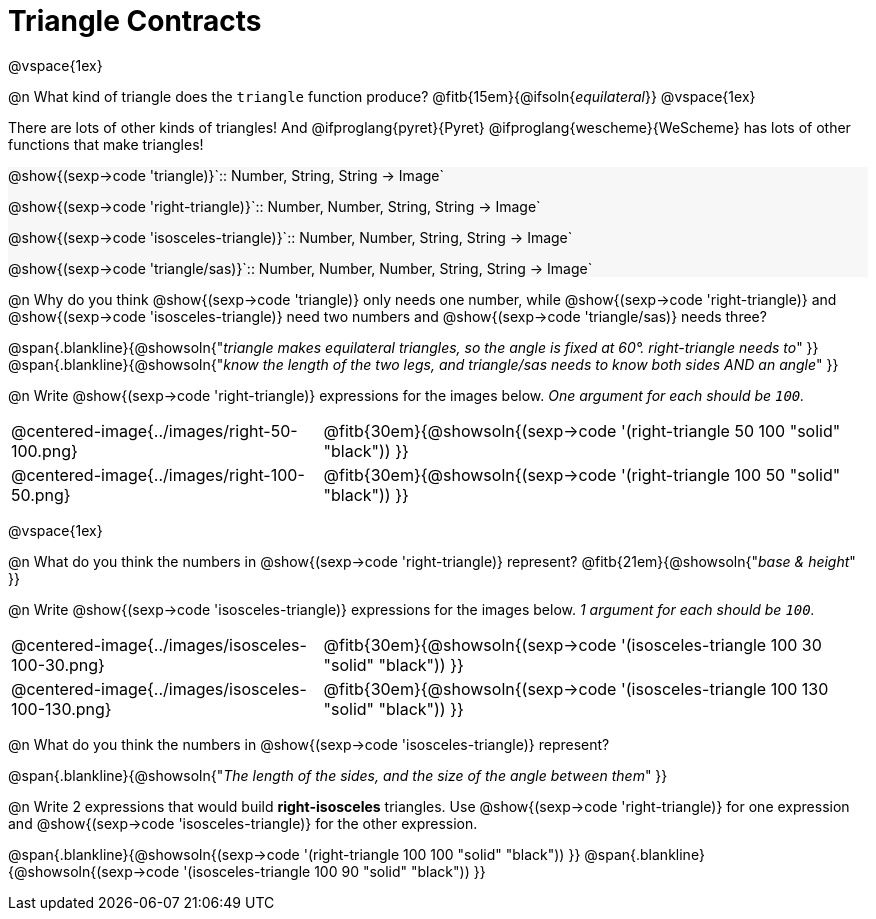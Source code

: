 = Triangle Contracts

++++
<style>
#content .forceShading { background: #f7f7f8; }
</style>
++++

@vspace{1ex}

@n What kind of triangle does the `triangle` function produce?  @fitb{15em}{@ifsoln{_equilateral_}}
@vspace{1ex}

There are lots of other kinds of triangles!  And @ifproglang{pyret}{Pyret} @ifproglang{wescheme}{WeScheme} has lots of other functions that make triangles!


[.forceShading.indentedpara]
--
@show{(sexp->code 'triangle)}`{two-colons} Number, String, String -> Image`

@show{(sexp->code 'right-triangle)}`{two-colons} Number, Number, String, String -> Image`

@show{(sexp->code 'isosceles-triangle)}`{two-colons} Number, Number, String, String -> Image`

@show{(sexp->code 'triangle/sas)}`{two-colons} Number, Number, Number, String, String -> Image`
--


@n Why do you think @show{(sexp->code 'triangle)} only needs one number, while @show{(sexp->code 'right-triangle)} and @show{(sexp->code 'isosceles-triangle)} need two numbers and @show{(sexp->code 'triangle/sas)} needs three?

@span{.blankline}{@showsoln{"_triangle makes equilateral triangles, so the angle is fixed at 60°. right-triangle needs to_" }}
@span{.blankline}{@showsoln{"_know the length of the two legs, and triangle/sas needs to know both sides AND an angle_" }}

@n Write @show{(sexp->code 'right-triangle)} expressions for the images below. _One argument for each should be `100`._

[.indented-para]
--
[cols="^.^8a, ^.^14a", stripes="none", grid="none", frame="none"]
|===
| @centered-image{../images/right-50-100.png}
| @fitb{30em}{@showsoln{(sexp->code '(right-triangle 50 100 "solid" "black")) }}

| @centered-image{../images/right-100-50.png}
| @fitb{30em}{@showsoln{(sexp->code '(right-triangle 100 50 "solid" "black")) }}
|===
--

@vspace{1ex}

@n What do you think the numbers in @show{(sexp->code 'right-triangle)} represent? @fitb{21em}{@showsoln{"_base & height_" }}

@n Write @show{(sexp->code 'isosceles-triangle)} expressions for the images below. _1 argument for each should be `100`._

[.indented-para]
--
[cols="^.^8a, ^.^14a", stripes="none", grid="none", frame="none"]
|===
| @centered-image{../images/isosceles-100-30.png}
| @fitb{30em}{@showsoln{(sexp->code '(isosceles-triangle 100  30 "solid" "black")) }}

| @centered-image{../images/isosceles-100-130.png}
| @fitb{30em}{@showsoln{(sexp->code '(isosceles-triangle 100 130 "solid" "black")) }}
|===
--
@n What do you think the numbers in @show{(sexp->code 'isosceles-triangle)} represent?

@span{.blankline}{@showsoln{"_The length of the sides, and the size of the angle between them_" }}

@n Write 2 expressions that would build *right-isosceles* triangles. Use @show{(sexp->code 'right-triangle)} for one expression and @show{(sexp->code 'isosceles-triangle)} for the other expression.

@span{.blankline}{@showsoln{(sexp->code '(right-triangle 100 100 "solid" "black")) }}
@span{.blankline}{@showsoln{(sexp->code '(isosceles-triangle 100 90 "solid" "black")) }}
